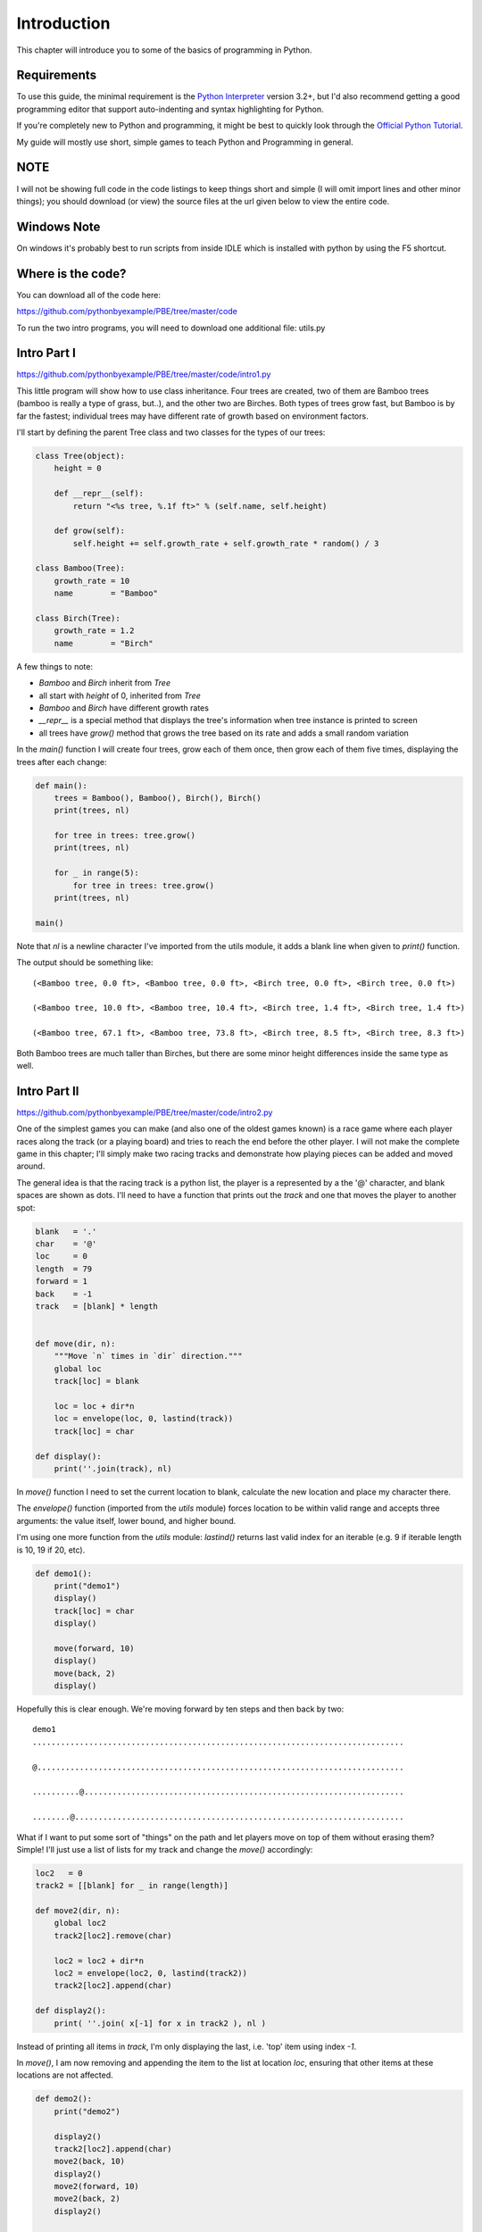 Introduction
============

This chapter will introduce you to some of the basics of programming in Python.

Requirements
------------

To use this guide, the minimal requirement is the `Python Interpreter
<http://www.python.org/download/>`_ version 3.2+, but I'd also recommend getting a good programming
editor that support auto-indenting and syntax highlighting for Python.

If you're completely new to Python and programming, it might be best to
quickly look through the `Official Python Tutorial <http://docs.python.org/tutorial>`_.

My guide will mostly use short, simple games to teach Python and Programming in general.

NOTE
----
I will not be showing full code in the code listings to keep things short and simple (I will omit
import lines and other minor things); you should download (or view) the source files at the url given
below to view the entire code.

Windows Note
------------

On windows it's probably best to run scripts from inside IDLE which is installed with python by
using the F5 shortcut.

Where is the code?
------------------

You can download all of the code here:

https://github.com/pythonbyexample/PBE/tree/master/code

To run the two intro programs, you will need to download one additional file: utils.py

Intro Part I
------------
https://github.com/pythonbyexample/PBE/tree/master/code/intro1.py

This little program will show how to use class inheritance. Four trees are created, two of them
are Bamboo trees (bamboo is really a type of grass, but..), and the other two are Birches. Both
types of trees grow fast, but Bamboo is by far the fastest; individual trees may have different
rate of growth based on environment factors.

I'll start by defining the parent Tree class and two classes for the types of our trees:

.. sourcecode:: python

    class Tree(object):
        height = 0

        def __repr__(self):
            return "<%s tree, %.1f ft>" % (self.name, self.height)

        def grow(self):
            self.height += self.growth_rate + self.growth_rate * random() / 3

    class Bamboo(Tree):
        growth_rate = 10
        name        = "Bamboo"

    class Birch(Tree):
        growth_rate = 1.2
        name        = "Birch"

A few things to note:

- `Bamboo` and `Birch` inherit from `Tree`
- all start with `height` of 0, inherited from `Tree`
- `Bamboo` and `Birch` have different growth rates
- `__repr__` is a special method that displays the tree's information when tree instance is
  printed to screen
- all trees have `grow()` method that grows the tree based on its rate and adds a small random
  variation

In the `main()` function I will create four trees, grow each of them once, then grow each of them
five times, displaying the trees after each change:

.. sourcecode:: python

    def main():
        trees = Bamboo(), Bamboo(), Birch(), Birch()
        print(trees, nl)

        for tree in trees: tree.grow()
        print(trees, nl)

        for _ in range(5):
            for tree in trees: tree.grow()
        print(trees, nl)

    main()


Note that `nl` is a newline character I've imported from the utils module, it adds a blank line
when given to `print()` function.

The output should be something like::

    (<Bamboo tree, 0.0 ft>, <Bamboo tree, 0.0 ft>, <Birch tree, 0.0 ft>, <Birch tree, 0.0 ft>)

    (<Bamboo tree, 10.0 ft>, <Bamboo tree, 10.4 ft>, <Birch tree, 1.4 ft>, <Birch tree, 1.4 ft>)

    (<Bamboo tree, 67.1 ft>, <Bamboo tree, 73.8 ft>, <Birch tree, 8.5 ft>, <Birch tree, 8.3 ft>)

Both Bamboo trees are much taller than Birches, but there are some minor height differences inside
the same type as well.


Intro Part II
-------------
https://github.com/pythonbyexample/PBE/tree/master/code/intro2.py

One of the simplest games you can make (and also one of the oldest games known) is a race game
where each player races along the track (or a playing board) and tries to reach the end before the
other player. I will not make the complete game in this chapter; I'll simply make two racing
tracks and demonstrate how playing pieces can be added and moved around.

The general idea is that the racing track is a python list, the player is a represented by a the
'@' character, and blank spaces are shown as dots. I'll need to have a function that prints out
the `track` and one that moves the player to another spot:

.. sourcecode:: python

    blank   = '.'
    char    = '@'
    loc     = 0
    length  = 79
    forward = 1
    back    = -1
    track   = [blank] * length


    def move(dir, n):
        """Move `n` times in `dir` direction."""
        global loc
        track[loc] = blank

        loc = loc + dir*n
        loc = envelope(loc, 0, lastind(track))
        track[loc] = char

    def display():
        print(''.join(track), nl)

In `move()` function I need to set the current location to blank, calculate the new location and place
my character there.

The `envelope()` function (imported from the `utils` module) forces location to be within valid
range and accepts three arguments: the value itself, lower bound, and higher bound.

I'm using one more function from the `utils` module: `lastind()` returns last valid index for an
iterable (e.g. 9 if iterable length is 10, 19 if 20, etc).

.. sourcecode:: python

    def demo1():
        print("demo1")
        display()
        track[loc] = char
        display()

        move(forward, 10)
        display()
        move(back, 2)
        display()

Hopefully this is clear enough. We're moving forward by ten steps and then back by two::

    demo1
    ...............................................................................

    @..............................................................................

    ..........@....................................................................

    ........@......................................................................

What if I want to put some sort of "things" on the path and let players move on top of them
without erasing them? Simple! I'll just use a list of lists for my track and change the `move()`
accordingly:

.. sourcecode:: python

    loc2   = 0
    track2 = [[blank] for _ in range(length)]

    def move2(dir, n):
        global loc2
        track2[loc2].remove(char)

        loc2 = loc2 + dir*n
        loc2 = envelope(loc2, 0, lastind(track2))
        track2[loc2].append(char)

    def display2():
        print( ''.join( x[-1] for x in track2 ), nl )

Instead of printing all items in `track`, I'm only displaying the last, i.e. 'top' item using
index `-1`.

In `move()`, I am now removing and appending the item to the list at location `loc`, ensuring that
other items at these locations are not affected.


.. sourcecode:: python

    def demo2():
        print("demo2")

        display2()
        track2[loc2].append(char)
        move2(back, 10)
        display2()
        move2(forward, 10)
        move2(back, 2)
        display2()

        dice = Dice()
        print(dice.roll())

        x = dice.rollsum()
        print("x =", x)
        move2(forward, x)
        display2()

To add some randomness, I'm using the `Dice` object from `utils`: by default it creates two dice
with 6 sides each, but it's possible to specify any number of dice and sides. `Dice` has two
methods: `roll()` will return the list of rolls for each dice; sometimes you won't care about the
individual dice -- `rollsum()` will provide the total of all rolls in these cases::

    demo2
    ...............................................................................

    @..............................................................................

    ........@......................................................................

    [2, 2]
    x = 9
    .................@.............................................................
